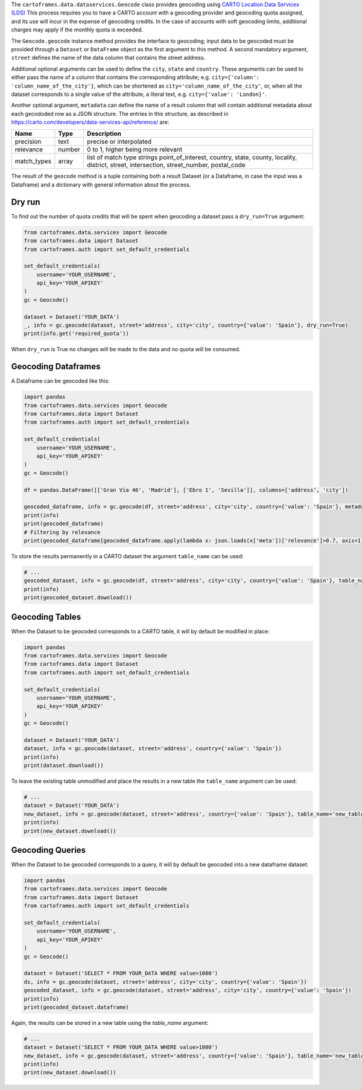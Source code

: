 The ``cartoframes.data.dataservices.Geocode`` class provides geocoding using  `CARTO Location Data Services (LDS) <https://carto.com/location-data-services/>`_
This process requires you to have a CARTO account with a geocoding provider and geocoding quota assigned, and its use will incur in the expense of geocoding credits.
In the case of accounts with soft geocoding limits, additional charges may apply if the monthly quota is exceeded.

The ``Geocode.geocode`` instance method provides the interface to geocoding; input data to be geocoded must be provided through a ``Dataset`` or ``DataFrame`` object as the first argument to this method.
A second mandatory argument, ``street`` defines the name of the data column that contains the street address.

Additional optional arguments can be used to define the ``city``, ``state`` and ``country``. These arguments can be used to either
pass the name of a column that contains the corresponding attribute; e.g. ``city={'column': 'column_name_of_the_city'}``, which can
be shortened as  ``city='column_name_of_the_city'``,
or, when all the dataset corresponds to a single value of the attribute, a literal text, e.g. ``city={'value': 'London}'``.

Another optional argument, ``metadata`` can define the name of a result column that will contain additional metadata about each gecododed row
as a JSON structure. The entries in this structure, as described in https://carto.com/developers/data-services-api/reference/ are:


+-------------+--------+------------------------------------------------------------+
| Name        | Type   | Description                                                |
+=============+========+============================================================+
| precision   | text   | precise or interpolated                                    |
+-------------+--------+------------------------------------------------------------+
| relevance   | number | 0 to 1, higher being more relevant                         |
+-------------+--------+------------------------------------------------------------+
| match_types | array  | list of match type strings                                 |
|             |        | point_of_interest, country, state, county, locality,       |
|             |        | district, street, intersection, street_number, postal_code |
+-------------+--------+------------------------------------------------------------+


The result of the ``geocode`` method is a tuple containing both a result Dataset
(or a Dataframe, in case the input was a Dataframe) and a dictionary with general information about the process.

Dry run
"""""""

To find out the number of quota credits that will be spent when geocoding a dataset pass a ``dry_run=True`` argument:

.. code:: python

    from cartoframes.data.services import Geocode
    from cartoframes.data import Dataset
    from cartoframes.auth import set_default_credentials

    set_default_credentials(
        username='YOUR_USERNAME',
        api_key='YOUR_APIKEY'
    )
    gc = Geocode()

    dataset = Dataset('YOUR_DATA')
    _, info = gc.geocode(dataset, street='address', city='city', country={'value': 'Spain'}, dry_run=True)
    print(info.get('required_quota'))

When ``dry_run`` is True no changes will be made to the data and no quota will be consumed.

Geocoding Dataframes
""""""""""""""""""""

A Dataframe can be geocoded like this:

.. code:: python

    import pandas
    from cartoframes.data.services import Geocode
    from cartoframes.data import Dataset
    from cartoframes.auth import set_default_credentials

    set_default_credentials(
        username='YOUR_USERNAME',
        api_key='YOUR_APIKEY'
    )
    gc = Geocode()

    df = pandas.DataFrame([['Gran Vía 46', 'Madrid'], ['Ebro 1', 'Sevilla']], columns=['address', 'city'])

    geocoded_dataframe, info = gc.geocode(df, street='address', city='city', country={'value': 'Spain'}, metadata='meta')
    print(info)
    print(geocoded_dataframe)
    # Filtering by relevance
    print(geocoded_dataframe[geocoded_dataframe.apply(lambda x: json.loads(x['meta'])['relevance']>0.7, axis=1)])

To store the results permanently in a CARTO dataset the argument ``table_name`` can be used:

.. code:: python

    # ...
    geocoded_dataset, info = gc.geocode(df, street='address', city='city', country={'value': 'Spain'}, table_name='new_table')
    print(info)
    print(geocoded_dataset.download())

Geocoding Tables
""""""""""""""""

When the Dataset to be geocoded corresponds to a CARTO table, it will by default be modified in place:

.. code:: python

    import pandas
    from cartoframes.data.services import Geocode
    from cartoframes.data import Dataset
    from cartoframes.auth import set_default_credentials

    set_default_credentials(
        username='YOUR_USERNAME',
        api_key='YOUR_APIKEY'
    )
    gc = Geocode()

    dataset = Dataset('YOUR_DATA')
    dataset, info = gc.geocode(dataset, street='address', country={'value': 'Spain'})
    print(info)
    print(dataset.download())

To leave the existing table unmodified and place the results in a new table the ``table_name`` argument can be used:

.. code:: python

    # ...
    dataset = Dataset('YOUR_DATA')
    new_dataset, info = gc.geocode(dataset, street='address', country={'value': 'Spain'}, table_name='new_table')
    print(info)
    print(new_dataset.download())

Geocoding Queries
"""""""""""""""""

When the Dataset to be geocoded corresponds to a query, it will by default be geocoded into a new dataframe dataset:

.. code:: python

    import pandas
    from cartoframes.data.services import Geocode
    from cartoframes.data import Dataset
    from cartoframes.auth import set_default_credentials

    set_default_credentials(
        username='YOUR_USERNAME',
        api_key='YOUR_APIKEY'
    )
    gc = Geocode()

    dataset = Dataset('SELECT * FROM YOUR_DATA WHERE value>1000')
    ds, info = gc.geocode(dataset, street='address', city='city', country={'value': 'Spain'})
    geocoded_dataset, info = gc.geocode(dataset, street='address', city='city', country={'value': 'Spain'})
    print(info)
    print(geocoded_dataset.dataframe)

Again, the results can be stored in a new table using the `table_name` argument:

.. code:: python

    # ...
    dataset = Dataset('SELECT * FROM YOUR_DATA WHERE value>1000')
    new_dataset, info = gc.geocode(dataset, street='address', country={'value': 'Spain'}, table_name='new_table')
    print(info)
    print(new_dataset.download())
